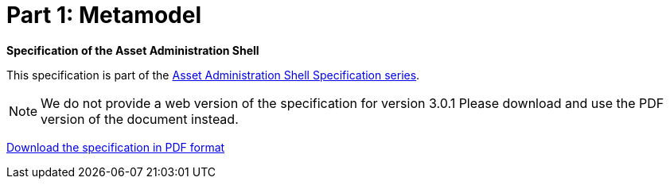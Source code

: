 = Part 1: Metamodel

*Specification of the Asset Administration Shell*

====
This specification is part of the https://industrialdigitaltwin.org/en/content-hub/aasspecifications[Asset Administration Shell Specification series].
====

NOTE: We do not provide a web version of the specification for version 3.0.1
Please download and use the PDF version of the document instead.

link:https://industrialdigitaltwin.org/en/wp-content/uploads/sites/2/2024/06/IDTA-01001-3-0-1_SpecificationAssetAdministrationShell_Part1_Metamodel.pdf[Download the specification in PDF format]